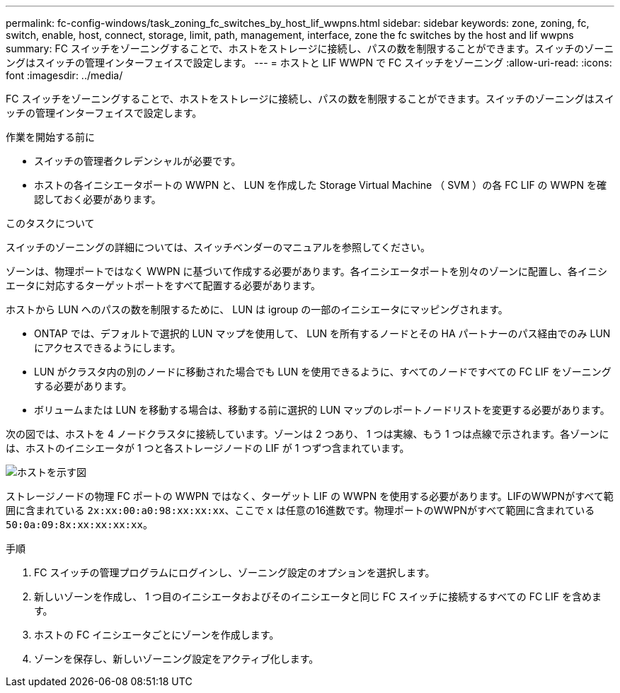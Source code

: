 ---
permalink: fc-config-windows/task_zoning_fc_switches_by_host_lif_wwpns.html 
sidebar: sidebar 
keywords: zone, zoning, fc, switch, enable, host, connect, storage, limit, path, management, interface, zone the fc switches by the host and lif wwpns 
summary: FC スイッチをゾーニングすることで、ホストをストレージに接続し、パスの数を制限することができます。スイッチのゾーニングはスイッチの管理インターフェイスで設定します。 
---
= ホストと LIF WWPN で FC スイッチをゾーニング
:allow-uri-read: 
:icons: font
:imagesdir: ../media/


[role="lead"]
FC スイッチをゾーニングすることで、ホストをストレージに接続し、パスの数を制限することができます。スイッチのゾーニングはスイッチの管理インターフェイスで設定します。

.作業を開始する前に
* スイッチの管理者クレデンシャルが必要です。
* ホストの各イニシエータポートの WWPN と、 LUN を作成した Storage Virtual Machine （ SVM ）の各 FC LIF の WWPN を確認しておく必要があります。


.このタスクについて
スイッチのゾーニングの詳細については、スイッチベンダーのマニュアルを参照してください。

ゾーンは、物理ポートではなく WWPN に基づいて作成する必要があります。各イニシエータポートを別々のゾーンに配置し、各イニシエータに対応するターゲットポートをすべて配置する必要があります。

ホストから LUN へのパスの数を制限するために、 LUN は igroup の一部のイニシエータにマッピングされます。

* ONTAP では、デフォルトで選択的 LUN マップを使用して、 LUN を所有するノードとその HA パートナーのパス経由でのみ LUN にアクセスできるようにします。
* LUN がクラスタ内の別のノードに移動された場合でも LUN を使用できるように、すべてのノードですべての FC LIF をゾーニングする必要があります。
* ボリュームまたは LUN を移動する場合は、移動する前に選択的 LUN マップのレポートノードリストを変更する必要があります。


次の図では、ホストを 4 ノードクラスタに接続しています。ゾーンは 2 つあり、 1 つは実線、もう 1 つは点線で示されます。各ゾーンには、ホストのイニシエータが 1 つと各ストレージノードの LIF が 1 つずつ含まれています。

image::../media/scm_en_drw_dual_fabric_zoning_fc_windows.gif[ホストを示す図,two FC switches,and four storage nodes. Lines represent the two zones.]

ストレージノードの物理 FC ポートの WWPN ではなく、ターゲット LIF の WWPN を使用する必要があります。LIFのWWPNがすべて範囲に含まれている `2x:xx:00:a0:98:xx:xx:xx`、ここで `x` は任意の16進数です。物理ポートのWWPNがすべて範囲に含まれている `50:0a:09:8x:xx:xx:xx:xx`。

.手順
. FC スイッチの管理プログラムにログインし、ゾーニング設定のオプションを選択します。
. 新しいゾーンを作成し、 1 つ目のイニシエータおよびそのイニシエータと同じ FC スイッチに接続するすべての FC LIF を含めます。
. ホストの FC イニシエータごとにゾーンを作成します。
. ゾーンを保存し、新しいゾーニング設定をアクティブ化します。


